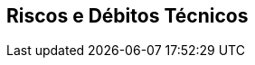 ifndef::imagesdir[:imagesdir: ../images]

[[section-technical-risks]]
== Riscos e Débitos Técnicos


ifdef::arc42help[]
[role="arc42help"]
****
.Conteúdo
Uma lista de riscos técnicos identificados ou débitos técnicos, ordenadas por prioridade

.Motivação
“Gerenciamento de riscos é gerenciamento de projetos para adultos” (Tim Lister, Atlantic Systems Guild.)

Este deve ser seu lema para detecção e avaliação sistemáticas de riscos e débitos técnicos na arquitetura, que serão necessárias para as partes interessadas da gerência (por exemplo, gerentes de projeto, proprietários de produtos) como parte da análise geral de riscos e planejamento de medição.

.Forma
Lista de riscos e/ou débitos técnicos, provavelmente incluindo medidas sugeridas para minimizar, mitigar ou evitar riscos ou reduzir débitos técnicos.


.Mais informações

Veja https://docs.arc42.org/section-11/[Risks and Technical Debt] na documentação do arc42.

****
endif::arc42help[]
